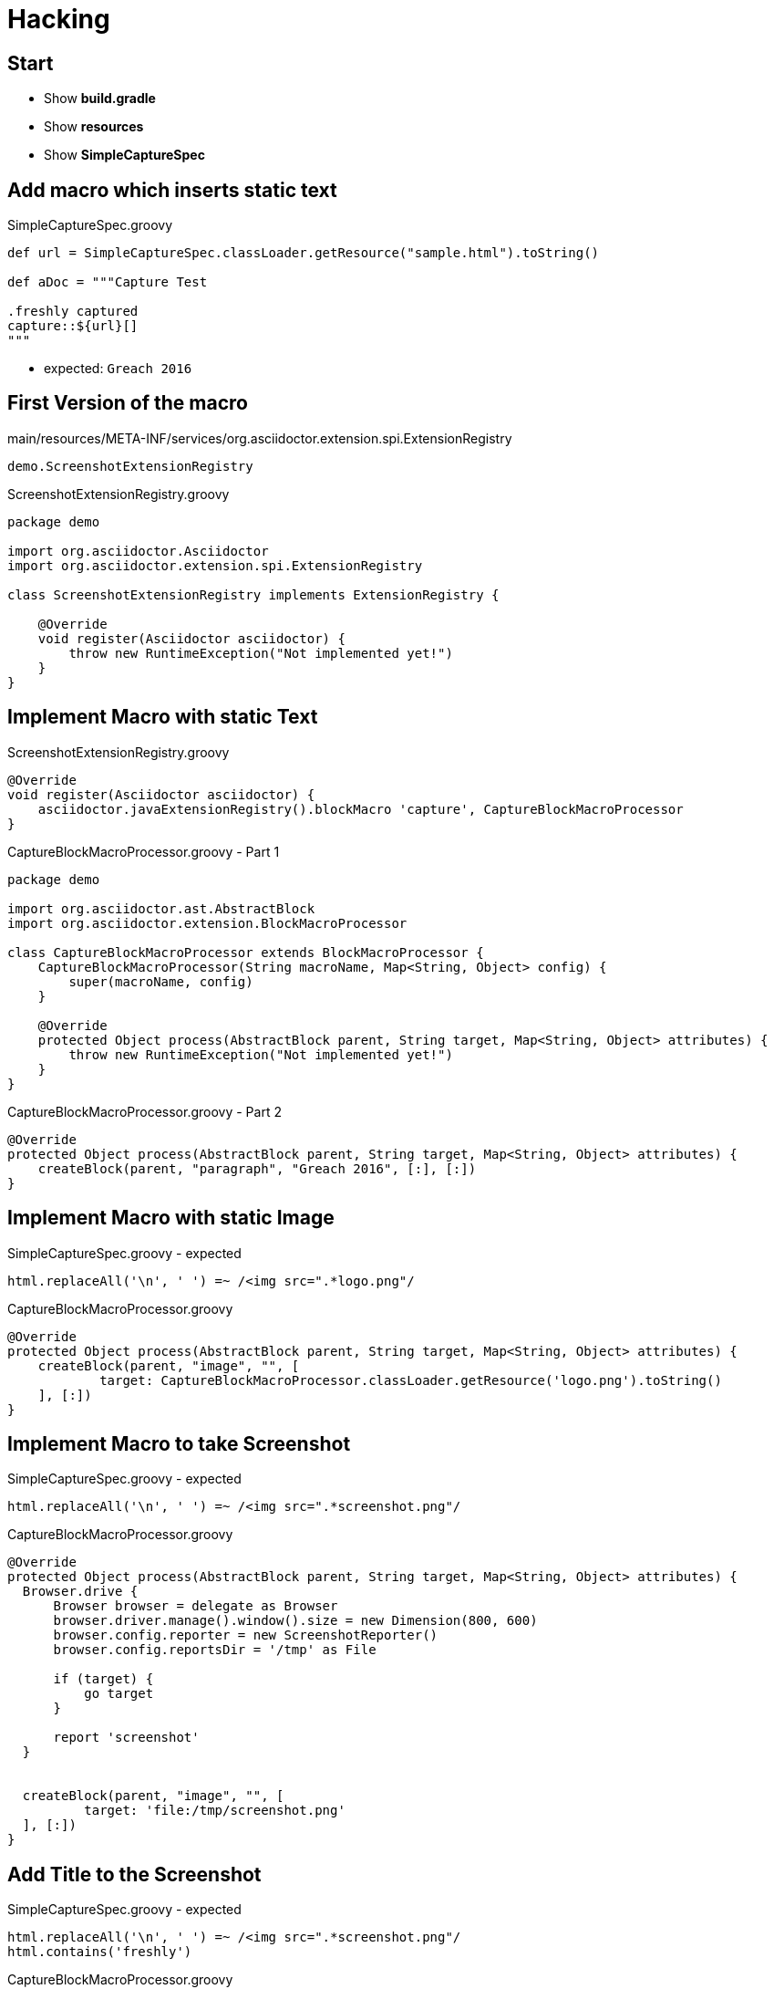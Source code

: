 = Hacking

== Start

- Show *build.gradle*
- Show *resources*
- Show *SimpleCaptureSpec*

== Add macro which inserts static text

[source, java]
.SimpleCaptureSpec.groovy
----
def url = SimpleCaptureSpec.classLoader.getResource("sample.html").toString()

def aDoc = """Capture Test

.freshly captured
capture::${url}[]
"""
----

* expected: `Greach 2016`

== First Version of the macro

[source]
.main/resources/META-INF/services/org.asciidoctor.extension.spi.ExtensionRegistry
----
demo.ScreenshotExtensionRegistry
----

[source, java]
.ScreenshotExtensionRegistry.groovy
----
package demo

import org.asciidoctor.Asciidoctor
import org.asciidoctor.extension.spi.ExtensionRegistry

class ScreenshotExtensionRegistry implements ExtensionRegistry {

    @Override
    void register(Asciidoctor asciidoctor) {
        throw new RuntimeException("Not implemented yet!")
    }
}
----

== Implement Macro with static Text

[source, java]
.ScreenshotExtensionRegistry.groovy
----
@Override
void register(Asciidoctor asciidoctor) {
    asciidoctor.javaExtensionRegistry().blockMacro 'capture', CaptureBlockMacroProcessor
}
----


[source, java]
.CaptureBlockMacroProcessor.groovy - Part 1
----
package demo

import org.asciidoctor.ast.AbstractBlock
import org.asciidoctor.extension.BlockMacroProcessor

class CaptureBlockMacroProcessor extends BlockMacroProcessor {
    CaptureBlockMacroProcessor(String macroName, Map<String, Object> config) {
        super(macroName, config)
    }

    @Override
    protected Object process(AbstractBlock parent, String target, Map<String, Object> attributes) {
        throw new RuntimeException("Not implemented yet!")
    }
}
----


[source, java]
.CaptureBlockMacroProcessor.groovy - Part 2
----
@Override
protected Object process(AbstractBlock parent, String target, Map<String, Object> attributes) {
    createBlock(parent, "paragraph", "Greach 2016", [:], [:])
}
----

== Implement Macro with static Image

[source, java]
.SimpleCaptureSpec.groovy - expected
----
html.replaceAll('\n', ' ') =~ /<img src=".*logo.png"/
----

[source, java]
.CaptureBlockMacroProcessor.groovy
----
@Override
protected Object process(AbstractBlock parent, String target, Map<String, Object> attributes) {
    createBlock(parent, "image", "", [
            target: CaptureBlockMacroProcessor.classLoader.getResource('logo.png').toString()
    ], [:])
}
----

== Implement Macro to take Screenshot

[source, java]
.SimpleCaptureSpec.groovy - expected
----
html.replaceAll('\n', ' ') =~ /<img src=".*screenshot.png"/
----

[source, java]
.CaptureBlockMacroProcessor.groovy
----
@Override
protected Object process(AbstractBlock parent, String target, Map<String, Object> attributes) {
  Browser.drive {
      Browser browser = delegate as Browser
      browser.driver.manage().window().size = new Dimension(800, 600)
      browser.config.reporter = new ScreenshotReporter()
      browser.config.reportsDir = '/tmp' as File

      if (target) {
          go target
      }

      report 'screenshot'
  }


  createBlock(parent, "image", "", [
          target: 'file:/tmp/screenshot.png'
  ], [:])
}
----

== Add Title to the Screenshot

[source, java]
.SimpleCaptureSpec.groovy - expected
----
html.replaceAll('\n', ' ') =~ /<img src=".*screenshot.png"/
html.contains('freshly')
----

[source, java]
.CaptureBlockMacroProcessor.groovy
----
  createBlock(parent, "image", "", [
          target: 'file:/tmp/screenshot.png'
          title : attributes['title']
  ], [:])
}
----

== Add browser Block and expect it to render its content

[source, java]
.SimpleCaptureSpec.groovy
----
"""Capture Test

[browser]
....
go "${url}"
\$("input").value("Greach 2016")
....

.freshly captured
capture::[]
"""
----

[source, java]
.SimpleCaptureSpec.groovy - expected
----
html.contains('browser: go')
----

== Implement browser Block

* add to extension registry

[source, java]
.BrowserBlockProcessor.groovy
----
package demo

import org.asciidoctor.ast.AbstractBlock
import org.asciidoctor.extension.BlockProcessor
import org.asciidoctor.extension.Reader

class BrowserBlockProcessor extends BlockProcessor {
    BrowserBlockProcessor(String name, Map<String, Object> config) {
        super(name, [contexts: [':literal']])
    }

    @Override
    Object process(AbstractBlock parent, Reader reader, Map<String, Object> attributes) {
        createBlock(parent, "paragraph", "browser: " + reader.lines().join("\n"), [:], [:])
    }
}
----

== Implement browser Block with GEB

[source, java]
.SimpleCaptureSpec.groovy - expected
----
! html.contains('go')
----

[source, java]
.BrowserBlockProcessor.groovy
----
    @Override
    Object process(AbstractBlock parent, Reader reader, Map<String, Object> attributes) {
      def shell = new GroovyShell(new Binding([Browser: Browser]))
      shell.evaluate("Browser.drive{" + reader.lines().join("\n") + "}")

      createBlock(parent, "skip", "", [:], [:])
    }
}
----
